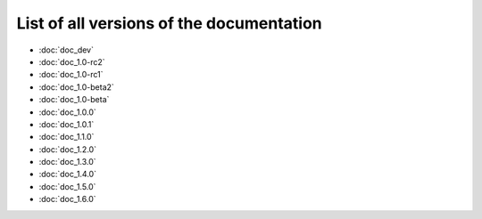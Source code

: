 
.. This file has been automatically generated by the new_release script

#########################################
List of all versions of the documentation
#########################################
* :doc:`doc_dev`
* :doc:`doc_1.0-rc2`
* :doc:`doc_1.0-rc1`
* :doc:`doc_1.0-beta2`
* :doc:`doc_1.0-beta`
* :doc:`doc_1.0.0`
* :doc:`doc_1.0.1`
* :doc:`doc_1.1.0`
* :doc:`doc_1.2.0`
* :doc:`doc_1.3.0`
* :doc:`doc_1.4.0`
* :doc:`doc_1.5.0`
* :doc:`doc_1.6.0`
